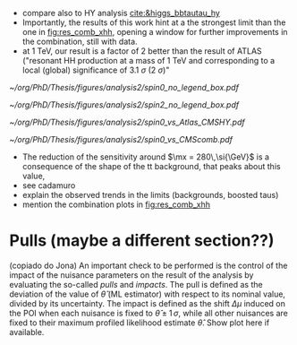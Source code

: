:PROPERTIES:
:CUSTOM_ID: sec:final_limits
:END:

+ compare also to HY analysis [[cite:&higgs_bbtautau_hy]]
+ Importantly, the results of this work hint at a the strongest limit than the one in [[fig:res_comb_xhh]], opening a window for further improvements in the combination, still with \run{2} data.
+ at \SI{1}{\TeV}, our result is a factor of 2 better than the result of \ac{ATLAS} ("resonant HH production at a mass of 1 TeV and corresponding to a local (global) significance of \SI{3.1}{\sigma} (\SI{2}{\sigma})"
  
#+NAME: fig:result1
#+CAPTION: Final limits for \spin{0} and \spin{2}.
#+BEGIN_figure
\centering
#+ATTR_LATEX: :width .85\textwidth :center
[[~/org/PhD/Thesis/figures/analysis2/spin0_no_legend_box.pdf]]
#+ATTR_LATEX: :width .85\textwidth :center
[[~/org/PhD/Thesis/figures/analysis2/spin2_no_legend_box.pdf]]
#+END_figure

#+NAME: fig:result2
#+CAPTION: Final limits for \spin{2}.
#+BEGIN_figure
\centering
#+ATTR_LATEX: :width .85\textwidth :center
[[~/org/PhD/Thesis/figures/analysis2/spin0_vs_Atlas_CMSHY.pdf]]
#+ATTR_LATEX: :width .85\textwidth :center
[[~/org/PhD/Thesis/figures/analysis2/spin0_vs_CMScomb.pdf]]
#+END_figure

+ The reduction of the sensitivity around $\mx = 280\,\si{\GeV}$ is a consequence of the shape of the tt background, that peaks about this value,
+ see cadamuro
+ explain the observed trends in the limits (backgrounds, boosted taus)
+ mention the combination plots in [[fig:res_comb_xhh]]
  
* Pulls (maybe a different section??)
(copiado do Jona)
An important check to be performed is the control of the impact of the nuisance parameters on the result of the analysis by evaluating the so-called /pulls/ and /impacts/.
The pull is defined as the deviation of the value of $\hat{\theta}$ (ML estimator) with respect to its nominal value, divided by its uncertainty.
The impact is defined as the shift $\Delta\mu$ induced on the \ac{POI} when each nuisance is fixed to $\hat{\theta} \pm 1\,\sigma$, while all other nuisances are fixed to their maximum profiled likelihood estimate $\hat{\theta}$.
Show plot here if available.

